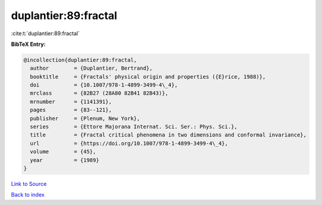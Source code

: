 duplantier:89:fractal
=====================

:cite:t:`duplantier:89:fractal`

**BibTeX Entry:**

.. code-block:: bibtex

   @incollection{duplantier:89:fractal,
     author        = {Duplantier, Bertrand},
     booktitle     = {Fractals' physical origin and properties ({E}rice, 1988)},
     doi           = {10.1007/978-1-4899-3499-4\_4},
     mrclass       = {82B27 (28A80 82B41 82B43)},
     mrnumber      = {1141391},
     pages         = {83--121},
     publisher     = {Plenum, New York},
     series        = {Ettore Majorana Internat. Sci. Ser.: Phys. Sci.},
     title         = {Fractal critical phenomena in two dimensions and conformal invariance},
     url           = {https://doi.org/10.1007/978-1-4899-3499-4\_4},
     volume        = {45},
     year          = {1989}
   }

`Link to Source <https://doi.org/10.1007/978-1-4899-3499-4\_4},>`_


`Back to index <../By-Cite-Keys.html>`_
